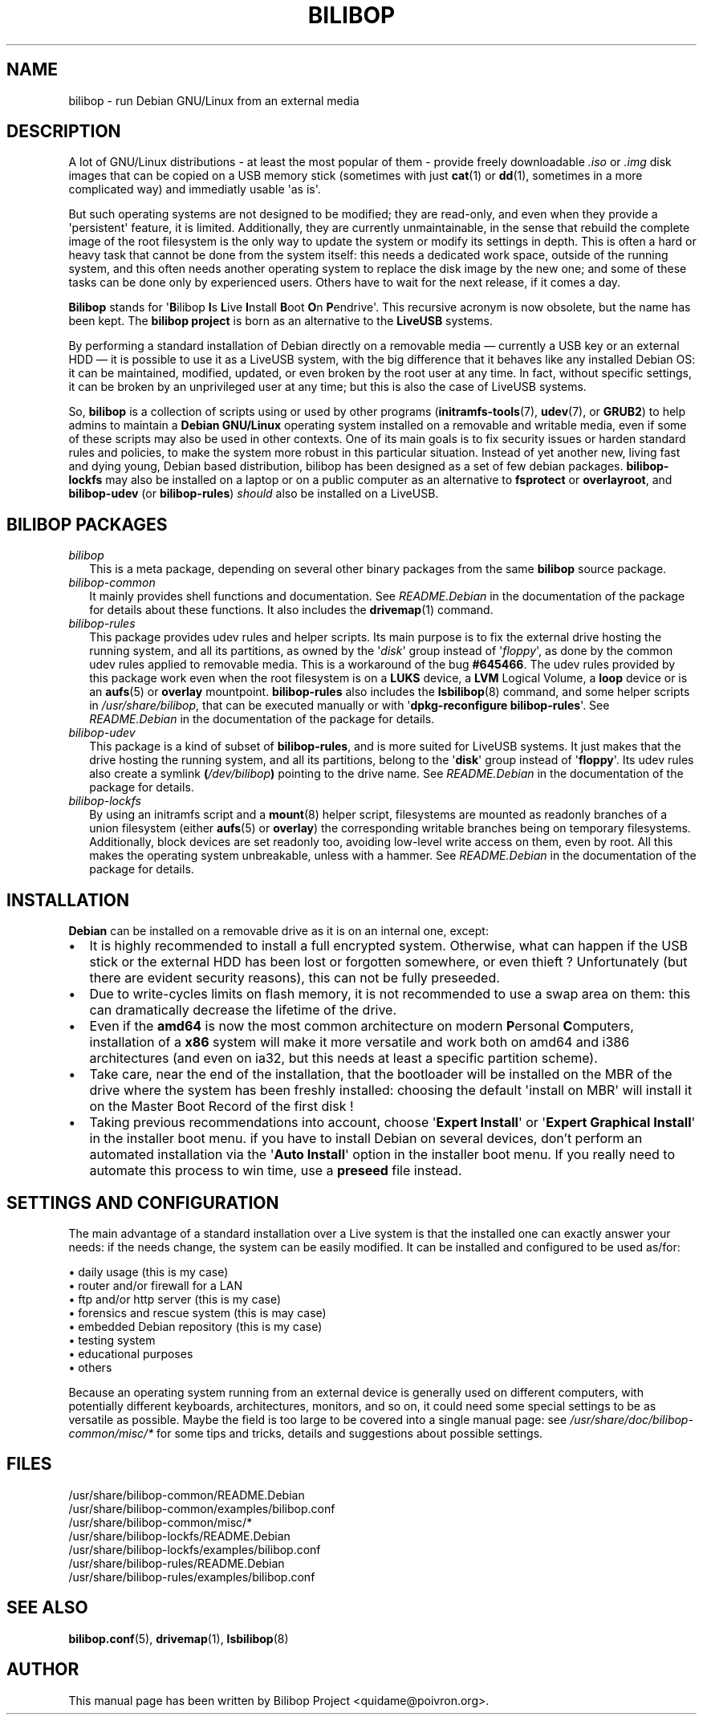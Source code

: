 .TH BILIBOP 7 2015\-07\-14 bilibop "Bilibop Project"

.SH NAME
bilibop \- run Debian GNU/Linux from an external media

.SH DESCRIPTION
A lot of GNU/Linux distributions \- at least the most popular of
them \- provide freely downloadable
.I .iso
or
.I .img
disk images that can be copied on a USB memory stick (sometimes with just
.BR cat (1)
or
.BR dd (1),
sometimes in a more complicated way) and immediatly usable \(aqas is\(aq.
.PP
But such operating systems are not designed to be modified;
they are read-only, and even when they provide a \(aqpersistent\(aq feature,
it is limited. Additionally, they are currently unmaintainable, in the
sense that rebuild the complete image of the root filesystem is the only
way to update the system or modify its settings in depth. This is often
a hard or heavy task that cannot be done from the system itself: this
needs a dedicated work space, outside of the running system, and this
often needs another operating system to replace the disk image by the
new one; and some of these tasks can be done only by experienced users.
Others have to wait for the next release, if it comes a day.
.PP
.B Bilibop
stands for
.RB \(aq B ilibop
.BR I s
.BR L ive
.BR I nstall
.BR B oot
.BR O n
.BR P endrive\(aq.
This recursive acronym is now obsolete, but the name has been kept. The
.B bilibop project
is born as an alternative to the
.B LiveUSB
systems.
.PP
By performing a standard installation of Debian directly on a removable
media \(em currently a USB key or an external HDD \(em it is possible to
use it as a LiveUSB system, with the big difference that it behaves like
any installed Debian OS: it can be maintained, modified, updated, or even
broken by the root user at any time. In fact, without specific settings,
it can be broken by an unprivileged user at any time; but this is also
the case of LiveUSB systems.
.PP
So,
.B bilibop
is a collection of scripts using or used by other programs
.RB ( initramfs\-tools (7),
.BR udev (7),
or
.BR GRUB2 )
to help admins to maintain a
.B Debian GNU/Linux
operating system installed on a removable and writable media, even if some
of these scripts may also be used in other contexts. One of its main goals
is to fix security issues or harden standard rules and policies, to make
the system more robust in this particular situation. Instead of yet
another new, living fast and dying young, Debian based distribution,
bilibop has been designed as a set of few debian packages.
.B bilibop\-lockfs
may also be installed on a laptop or on a public computer as an
alternative to
.B fsprotect
or
.BR overlayroot ,
and
.B bilibop\-udev
(or
.BR bilibop\-rules )
.I should
also be installed on a LiveUSB.

.SH BILIBOP PACKAGES
.TP 2
.I bilibop
This is a meta package, depending on several other binary packages from the
same
.B bilibop
source package.
.TP
.I bilibop\-common
It mainly provides shell functions and documentation. See
.I README.Debian
in the documentation of the package for details about these functions.
It also includes the
.BR drivemap (1)
command.
.TP
.I bilibop\-rules
This package provides udev rules and helper scripts. Its main purpose is
to fix the external drive hosting the running system, and all its
partitions, as owned by the
.RI \(aq disk \(aq
group instead of
.RI \(aq floppy \(aq,
as done by the common udev rules applied to removable media. This is a
workaround of the bug
.BR #645466 .
The udev rules provided by this package work even when the root filesystem
is on a
.B LUKS
device, a
.B LVM
Logical Volume, a
.B loop
device or is an
.BR aufs (5)
or
.B overlay
mountpoint.
.B bilibop\-rules
also includes the
.BR lsbilibop (8)
command, and some helper scripts in
.IR /usr/share/bilibop ,
that can be executed manually or with
.RB \(aq dpkg\-reconfigure
.BR bilibop\-rules \(aq.
See
.I README.Debian
in the documentation of the package for details.
.TP
.I bilibop\-udev
This package is a kind of subset of
.BR bilibop\-rules ,
and is more suited for LiveUSB systems. It just makes that the drive
hosting the running system, and all its partitions, belong to the
.RB \(aq disk \(aq
group instead of
.RB \(aq floppy \(aq.
Its udev rules also create a symlink
.BI ( /dev/bilibop )
pointing to the drive name. See
.I README.Debian
in the documentation of the package for details.
.TP
.I bilibop\-lockfs
By using an initramfs script and a
.BR mount (8)
helper script, filesystems are mounted as readonly branches of a union
filesystem (either
.BR aufs (5)
or
.BR overlay )
the corresponding writable branches being on temporary filesystems.
Additionally, block devices are set readonly too, avoiding low\-level
write access on them, even by root. All this makes the operating
system unbreakable, unless with a hammer. See
.I README.Debian
in the documentation of the package for details.

.SH INSTALLATION
.B Debian
can be installed on a removable drive as it is on an internal one, except:
.IP \(bu 2
It is highly recommended to install a full encrypted system. Otherwise,
what can happen if the USB stick or the external HDD has been lost or
forgotten somewhere, or even thieft ? Unfortunately (but there are evident
security reasons), this can not be fully preseeded.
.IP \(bu
Due to write-cycles limits on flash memory, it is not recommended to use
a swap area on them: this can dramatically decrease the lifetime of the
drive.
.IP \(bu
Even if the
.B amd64
is now the most common architecture on modern
.BR P ersonal
.BR C omputers,
installation of a
.B x86
system will make it more versatile and work both on amd64 and i386
architectures (and even on ia32, but this needs at least a specific
partition scheme).
.IP \(bu
Take care, near the end of the installation, that the bootloader will be
installed on the MBR of the drive where the system has been freshly
installed: choosing the default \(aqinstall on MBR\(aq will install it on
the Master Boot Record of the first disk !
.IP \(bu
Taking previous recommendations into account, choose
.RB \(aq Expert
.BR Install \(aq
or
.RB \(aq Expert
.B Graphical
.BR Install \(aq
in the installer boot menu. if you have to install Debian on several
devices, don't perform an automated installation via the
.RB \(aq Auto
.BR Install \(aq
option in the installer boot menu. If you really need to automate this
process to win time, use a
.B preseed
file instead.

.SH SETTINGS AND CONFIGURATION
The main advantage of a standard installation over a Live system is that
the installed one can exactly answer your needs: if the needs change, the
system can be easily modified. It can be installed and configured to be
used as/for:
.PP
\(bu daily usage (this is my case)
.br
\(bu router and/or firewall for a LAN
.br
\(bu ftp and/or http server (this is my case)
.br
\(bu forensics and rescue system (this is may case)
.br
\(bu embedded Debian repository (this is my case)
.br
\(bu testing system
.br
\(bu educational purposes
.br
\(bu others
.PP
Because an operating system running from an external device is generally
used on different computers, with potentially different keyboards,
architectures, monitors, and so on, it could need some special settings
to be as versatile as possible. Maybe the field is too large to be covered
into a single manual page: see
.I /usr/share/doc/bilibop\-common/misc/*
for some tips and tricks, details and suggestions about possible settings.

.SH FILES
/usr/share/bilibop\-common/README.Debian
.br
/usr/share/bilibop\-common/examples/bilibop.conf
.br
/usr/share/bilibop\-common/misc/*
.br
/usr/share/bilibop\-lockfs/README.Debian
.br
/usr/share/bilibop\-lockfs/examples/bilibop.conf
.br
/usr/share/bilibop\-rules/README.Debian
.br
/usr/share/bilibop\-rules/examples/bilibop.conf

.SH SEE ALSO
.BR bilibop.conf (5),
.BR drivemap (1),
.BR lsbilibop (8)

.SH AUTHOR
This manual page has been written by Bilibop Project <quidame@poivron.org>.
